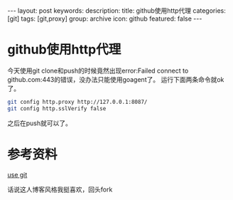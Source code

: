 #+BEGIN_HTML
---
layout: post
keywords: 
description: 
title: github使用http代理
categories: [git]
tags: [git,proxy]
group: archive
icon: github
featured: false
---
#+END_HTML
* github使用http代理
今天使用git clone和push的时候竟然出现error:Failed connect to github.com:443的错误，没办法只能使用goagent了。
运行下面两条命令就ok了。
#+BEGIN_SRC sh
git config http.proxy http://127.0.0.1:8087/
git config http.sslVerify false
#+END_SRC
之后在push就可以了。
* 参考资料
[[http://cloudaice.com/use-git/][use git]]

话说这人博客风格我挺喜欢，回头fork
